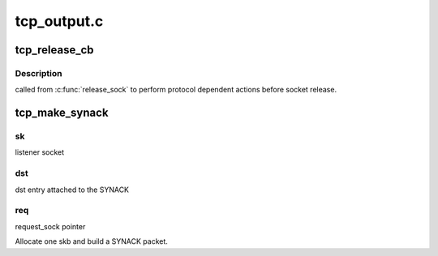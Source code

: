 .. -*- coding: utf-8; mode: rst -*-

============
tcp_output.c
============


.. _`tcp_release_cb`:

tcp_release_cb
==============

.. c:function:: void tcp_release_cb (struct sock *sk)

    tcp release_sock() callback

    :param struct sock \*sk:
        socket



.. _`tcp_release_cb.description`:

Description
-----------

called from :c:func:`release_sock` to perform protocol dependent
actions before socket release.



.. _`tcp_make_synack`:

tcp_make_synack
===============

.. c:function:: struct sk_buff *tcp_make_synack (const struct sock *sk, struct dst_entry *dst, struct request_sock *req, struct tcp_fastopen_cookie *foc, bool attach_req)

    Prepare a SYN-ACK.

    :param const struct sock \*sk:

        *undescribed*

    :param struct dst_entry \*dst:
        Caller should not use it again.

    :param struct request_sock \*req:

        *undescribed*

    :param struct tcp_fastopen_cookie \*foc:

        *undescribed*

    :param bool attach_req:

        *undescribed*



.. _`tcp_make_synack.sk`:

sk
--

listener socket



.. _`tcp_make_synack.dst`:

dst
---

dst entry attached to the SYNACK



.. _`tcp_make_synack.req`:

req
---

request_sock pointer

Allocate one skb and build a SYNACK packet.

